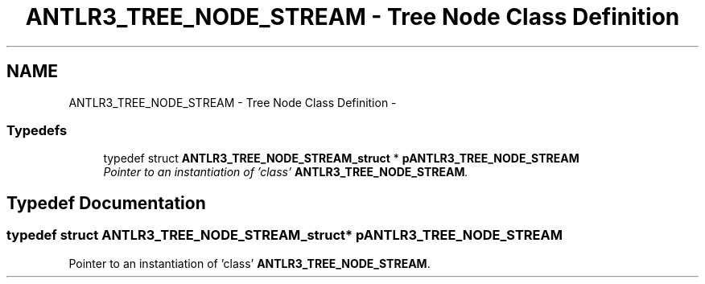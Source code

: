 .TH "ANTLR3_TREE_NODE_STREAM - Tree Node Class Definition" 3 "29 Nov 2010" "Version 3.3" "ANTLR3C" \" -*- nroff -*-
.ad l
.nh
.SH NAME
ANTLR3_TREE_NODE_STREAM - Tree Node Class Definition \- 
.SS "Typedefs"

.in +1c
.ti -1c
.RI "typedef struct \fBANTLR3_TREE_NODE_STREAM_struct\fP * \fBpANTLR3_TREE_NODE_STREAM\fP"
.br
.RI "\fIPointer to an instantiation of 'class' \fBANTLR3_TREE_NODE_STREAM\fP. \fP"
.in -1c
.SH "Typedef Documentation"
.PP 
.SS "typedef struct \fBANTLR3_TREE_NODE_STREAM_struct\fP* \fBpANTLR3_TREE_NODE_STREAM\fP"
.PP
Pointer to an instantiation of 'class' \fBANTLR3_TREE_NODE_STREAM\fP. 
.PP

